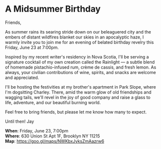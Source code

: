 [[/Users/jay/Dropbox/github/incandescentman.github.io/midsummer/img/1_.png]]

[[/Users/jay/Dropbox/github/incandescentman.github.io/midsummer/img/1.png]]


* A Midsummer Birthday
Friends,

As summer rains its searing stride down on our beleaguered city and the embers of distant wildfires blanket our skies in an apocalyptic haze, I warmly invite you to join me for an evening of belated birthday revelry this Friday, June 23 at 7:00pm.

Inspired by my recent writer's residency in Nova Scotia, I'll be serving a signature cocktail of my own creation called the Rainlight — a subtle blend of homemade pistachio-infused rum, crème de cassis, and fresh lemon. As always, your civilian contributions of wine, spirits, and snacks are welcome and appreciated.

I'll be hosting the festivities at my brother's apartment in Park Slope, where I'm dogsitting Charley. There, amid the warm glow of old friendships and wagging tails, we'll revel in the joy of good company and raise a glass to life, adventure, and our beautiful burning world.

Feel free to bring friends, but please let me know how many to expect.

Until then!
Jay

*When*: Friday, June 23, 7:00pm \\
*Where*: 630 Union St Apt 1F, Brooklyn NY 11215 \\
*Map*: https://goo.gl/maps/NWKbxJyksZmAazrw6 \\

[[/Users/jay/Dropbox/github/incandescentman.github.io/midsummer/img/3.png]]

